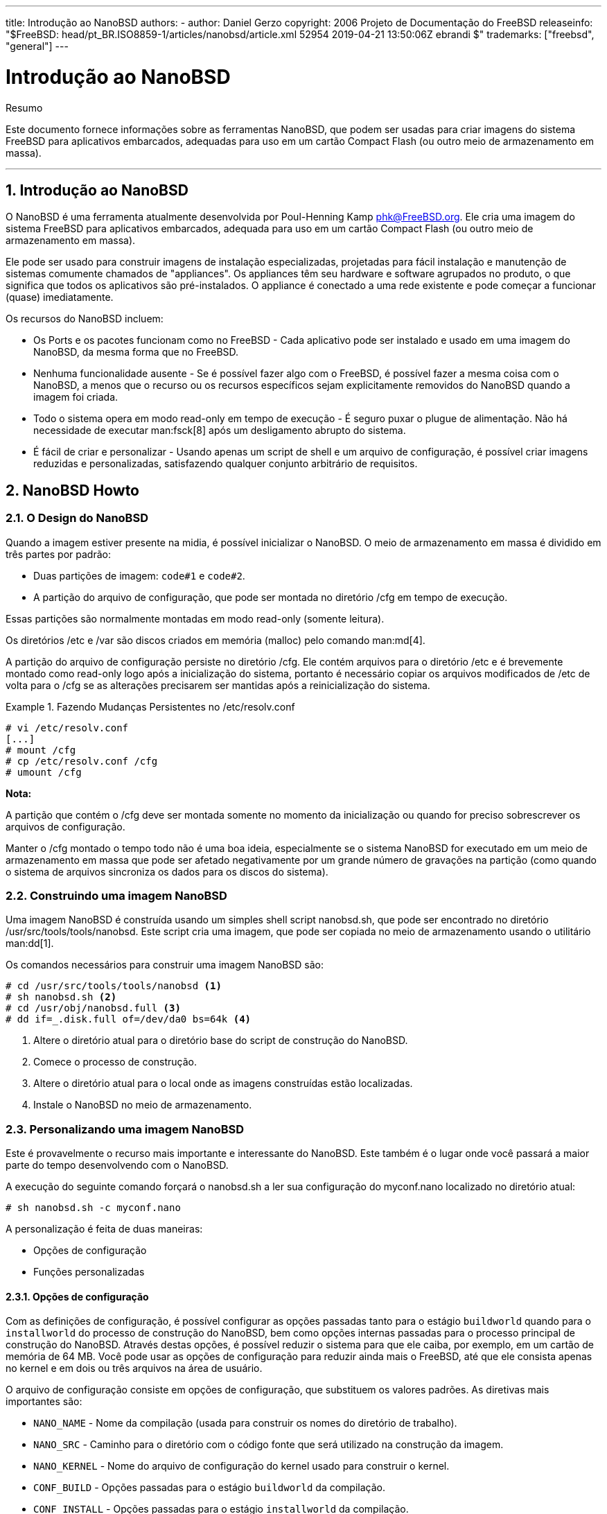 ---
title: Introdução ao NanoBSD
authors:
  - author: Daniel Gerzo
copyright: 2006 Projeto de Documentação do FreeBSD
releaseinfo: "$FreeBSD: head/pt_BR.ISO8859-1/articles/nanobsd/article.xml 52954 2019-04-21 13:50:06Z ebrandi $" 
trademarks: ["freebsd", "general"]
---

= Introdução ao NanoBSD
:doctype: article
:toc: macro
:toclevels: 1
:icons: font
:sectnums:
:source-highlighter: rouge
:experimental:
:figure-caption: Figure

[.abstract-title]
Resumo

Este documento fornece informações sobre as ferramentas NanoBSD, que podem ser usadas para criar imagens do sistema FreeBSD para aplicativos embarcados, adequadas para uso em um cartão Compact Flash (ou outro meio de armazenamento em massa).

'''

toc::[]

[[intro]]
[.title]
== Introdução ao NanoBSD

O NanoBSD é uma ferramenta atualmente desenvolvida por Poul-Henning Kamp mailto:phk@FreeBSD.org[phk@FreeBSD.org]. Ele cria uma imagem do sistema FreeBSD para aplicativos embarcados, adequada para uso em um cartão Compact Flash (ou outro meio de armazenamento em massa).

Ele pode ser usado para construir imagens de instalação especializadas, projetadas para fácil instalação e manutenção de sistemas comumente chamados de "appliances". Os appliances têm seu hardware e software agrupados no produto, o que significa que todos os aplicativos são pré-instalados. O appliance é conectado a uma rede existente e pode começar a funcionar (quase) imediatamente.

Os recursos do NanoBSD incluem:

* Os Ports e os pacotes funcionam como no FreeBSD - Cada aplicativo pode ser instalado e usado em uma imagem do NanoBSD, da mesma forma que no FreeBSD.
* Nenhuma funcionalidade ausente - Se é possível fazer algo com o FreeBSD, é possível fazer a mesma coisa com o NanoBSD, a menos que o recurso ou os recursos específicos sejam explicitamente removidos do NanoBSD quando a imagem foi criada.
* Todo o sistema opera em modo read-only em tempo de execução - É seguro puxar o plugue de alimentação. Não há necessidade de executar man:fsck[8] após um desligamento abrupto do sistema.
* É fácil de criar e personalizar - Usando apenas um script de shell e um arquivo de configuração, é possível criar imagens reduzidas e personalizadas, satisfazendo qualquer conjunto arbitrário de requisitos.

[[howto]]
[.title]
== NanoBSD Howto

[[design]]
[.title]
=== O Design do NanoBSD

Quando a imagem estiver presente na midia, é possível inicializar o NanoBSD. O meio de armazenamento em massa é dividido em três partes por padrão:

* Duas partições de imagem: `code#1` e `code#2`.
* A partição do arquivo de configuração, que pode ser montada no diretório [.filename]#/cfg# em tempo de execução.

Essas partições são normalmente montadas em modo read-only (somente leitura).

Os diretórios [.filename]#/etc# e [.filename]#/var# são discos criados em memória (malloc) pelo comando man:md[4].

A partição do arquivo de configuração persiste no diretório [.filename]#/cfg#. Ele contém arquivos para o diretório [.filename]#/etc# e é brevemente montado como read-only logo após a inicialização do sistema, portanto é necessário copiar os arquivos modificados de [.filename]#/etc# de volta para o [.filename]#/cfg# se as alterações precisarem ser mantidas após a reinicialização do sistema.

[example]
.Fazendo Mudanças Persistentes no [.filename]#/etc/resolv.conf#
====

[source,bash]
....
# vi /etc/resolv.conf
[...]
# mount /cfg
# cp /etc/resolv.conf /cfg
# umount /cfg
....
====

[.note]
====
[.admontitle]*Nota:* +

A partição que contém o [.filename]#/cfg# deve ser montada somente no momento da inicialização ou quando for preciso sobrescrever os arquivos de configuração.

Manter o [.filename]#/cfg# montado o tempo todo não é uma boa ideia, especialmente se o sistema NanoBSD for executado em um meio de armazenamento em massa que pode ser afetado negativamente por um grande número de gravações na partição (como quando o sistema de arquivos sincroniza os dados para os discos do sistema).
====

[.title]
=== Construindo uma imagem NanoBSD

Uma imagem NanoBSD é construída usando um simples shell script [.filename]#nanobsd.sh#, que pode ser encontrado no diretório [.filename]#/usr/src/tools/tools/nanobsd#. Este script cria uma imagem, que pode ser copiada no meio de armazenamento usando o utilitário man:dd[1].

Os comandos necessários para construir uma imagem NanoBSD são:

[source,bash]
....

# cd /usr/src/tools/tools/nanobsd <.>
# sh nanobsd.sh <.>
# cd /usr/obj/nanobsd.full <.>
# dd if=_.disk.full of=/dev/da0 bs=64k <.>
....

<.> Altere o diretório atual para o diretório base do script de construção do NanoBSD.

<.> Comece o processo de construção.

<.> Altere o diretório atual para o local onde as imagens construídas estão localizadas.

<.> Instale o NanoBSD no meio de armazenamento.

[.title]
=== Personalizando uma imagem NanoBSD

Este é provavelmente o recurso mais importante e interessante do NanoBSD. Este também é o lugar onde você passará a maior parte do tempo desenvolvendo com o NanoBSD.

A execução do seguinte comando forçará o [.filename]#nanobsd.sh# a ler sua configuração do [.filename]#myconf.nano# localizado no diretório atual:

[source,bash]
....
# sh nanobsd.sh -c myconf.nano
....

A personalização é feita de duas maneiras:

* Opções de configuração
* Funções personalizadas

[.title]
==== Opções de configuração

Com as definições de configuração, é possível configurar as opções passadas tanto para o estágio `buildworld` quando para o `installworld` do processo de construção do NanoBSD, bem como opções internas passadas para o processo principal de construção do NanoBSD. Através destas opções, é possível reduzir o sistema para que ele caiba, por exemplo, em um cartão de memória de 64 MB. Você pode usar as opções de configuração para reduzir ainda mais o FreeBSD, até que ele consista apenas no kernel e em dois ou três arquivos na área de usuário.

O arquivo de configuração consiste em opções de configuração, que substituem os valores padrões. As diretivas mais importantes são:

* `NANO_NAME` - Nome da compilação (usada para construir os nomes do diretório de trabalho).
* `NANO_SRC` - Caminho para o diretório com o código fonte que será utilizado na construção da imagem.
* `NANO_KERNEL` - Nome do arquivo de configuração do kernel usado para construir o kernel.
* `CONF_BUILD` - Opções passadas para o estágio `buildworld` da compilação.
* `CONF_INSTALL` - Opções passadas para o estágio `installworld` da compilação.
* `CONF_WORLD` - Opções passadas para o estágio `buildworld` e o `installworld` da compilação.
* `FlashDevice` - define o tipo de mídia a ser usado. Verifique o [.filename]#FlashDevice.sub# para mais detalhes.

[.title]
==== Funções Personalizadas

É possível ajustar o NanoBSD usando as funções do shell no arquivo de configuração. O exemplo a seguir ilustra o modelo básico de funções personalizadas:

[.programlisting]
....
cust_foo () (
	echo "bar=baz" > \
		${NANO_WORLDDIR}/etc/foo
)
customize_cmd cust_foo
....

Um exemplo mais útil de uma função de customização é o seguinte, o qual altera o tamanho padrão do diretório [.filename]#/etc# de 5MB para 30MB:

[.programlisting]
....
cust_etc_size () (
	cd ${NANO_WORLDDIR}/conf
	echo 30000 > default/etc/md_size
)
customize_cmd cust_etc_size
....

Existem algumas funções de customização pré-definidas por padrão e prontas para uso:

* `cust_comconsole` -- Desabilita o man:getty[8] nos dispositivos VGA (os device nodes [.filename]#/dev/ttyv*#) e habilita o uso do console do sistema na serial COM1.
* `cust_allow_ssh_root` -- Permite que o `root` faça o login via man:sshd[8].
* `cust_install_files` -- Instala arquivos do diretório [.filename]#nanobsd/Files#, que contém alguns scripts úteis para administração do sistema.

[.title]
==== Adicionando Pacotes

Pacotes podem ser adicionados a uma imagem NanoBSD usando uma função customizada. A seguinte função irá instalar todos os pacotes localizados em [.filename]#/usr/src/files/tools/nanobsd/packages#:

[.programlisting]
....
install_packages () (
mkdir -p ${NANO_WORLDDIR}/packages
cp /usr/src/tools/tools/nanobsd/packages/* ${NANO_WORLDDIR}/packages
cp $(which pkg-static) ${NANO_WORLDDIR}/
chroot ${NANO_WORLDDIR} sh -c 'cd packages; /pkg-static add *;cd ..;'
rm -rf ${NANO_WORLDDIR}/packages ${NANO_WORLDDIR}/pkg-static
)
customize_cmd install_packages
....

[.title]
==== Exemplo do arquivo de configuração

Um exemplo completo de um arquivo de configuração para criar uma imagem NanoBSD personalizada pode ser:

[.programlisting]
....
NANO_NAME=custom
NANO_SRC=/usr/src
NANO_KERNEL=MYKERNEL
NANO_IMAGES=2

CONF_BUILD='
WITHOUT_KLDLOAD=YES
WITHOUT_NETGRAPH=YES
WITHOUT_PAM=YES
'

CONF_INSTALL='
WITHOUT_ACPI=YES
WITHOUT_BLUETOOTH=YES
WITHOUT_FORTRAN=YES
WITHOUT_HTML=YES
WITHOUT_LPR=YES
WITHOUT_MAN=YES
WITHOUT_SENDMAIL=YES
WITHOUT_SHAREDOCS=YES
WITHOUT_EXAMPLES=YES
WITHOUT_INSTALLLIB=YES
WITHOUT_CALENDAR=YES
WITHOUT_MISC=YES
WITHOUT_SHARE=YES
'

CONF_WORLD='
WITHOUT_BIND=YES
WITHOUT_MODULES=YES
WITHOUT_KERBEROS=YES
WITHOUT_GAMES=YES
WITHOUT_RESCUE=YES
WITHOUT_LOCALES=YES
WITHOUT_SYSCONS=YES
WITHOUT_INFO=YES
'

FlashDevice SanDisk 1G

cust_nobeastie() (
	touch ${NANO_WORLDDIR}/boot/loader.conf
	echo "beastie_disable=\"YES\"" >> ${NANO_WORLDDIR}/boot/loader.conf
)

customize_cmd cust_comconsole
customize_cmd cust_install_files
customize_cmd cust_allow_ssh_root
customize_cmd cust_nobeastie
....

[.title]
=== Atualizando o NanoBSD

O processo de atualização do NanoBSD é relativamente simples:

[.procedure]
. Crie uma nova imagem NanoBSD, como de costume.
. Carregue a nova imagem em uma partição não usada de um dispositivo NanoBSD em execução.
+ 
A diferença mais importante deste passo da instalação inicial do NanoBSD é que agora, em vez de usar [.filename]#_. Disk.full# (que contém uma imagem do disco todo), a imagem [.filename]#\_.disk.image# está instalada (a qual contém uma imagem de uma única partição do sistema).
. Reinicie e inicie o sistema a partir da partição recém-instalada.
. Se tudo correr bem, a atualização está concluída.
. Se algo der errado, reinicie a partição anterior (que contém a imagem antiga que estava em funcionamento) para restaurar a funcionalidade do sistema o mais rápido possível. Corrija quaisquer problemas da nova compilação e repita o processo.

Para instalar uma nova imagem no sistema NanoBSD, é possível usar o script [.filename]#updatep1# ou [.filename]#updatep2# localizado no diretório [.filename]#/root#, dependendo de qual partição o sistema atual está executando.

De acordo com os serviços que estiverem disponíveis no servidor que contem a nova imagem NanoBSD e o tipo de transferência preferido, é possível seguir por uma destas três maneiras:

[.title]
==== Usando man:ftp[1]

Se a velocidade de transferência estiver em primeiro lugar, use este exemplo:

[source,bash]
....
# ftp myhost
get _.disk.image "| sh updatep1"
....

[.title]
==== Usando man:ssh[1]

Se uma transferência segura for preferida, considere usar este exemplo:

[source,bash]
....
# ssh myhost cat _.disk.image.gz | zcat | sh updatep1
....

[.title]
==== Usando man:nc[1]

Tente este exemplo se o host remoto que contem a nova imagem não estiver executando o serviço man:ftpd[8] e nem o serviço man:sshd[8]:

[.procedure]
. Primeiramente, abra um socket TCP em modo escuta no host que serve a imagem e envie a imagem para o cliente:
+
[source,bash]
....
myhost# nc -l 2222 < _.disk.image
....
+
[.note]
====
[.admontitle]*Nota:* +
Certifique-se de que a porta usada não esteja bloqueada para receber conexões de entrada do host NanoBSD pelo firewall.
====
. Conecte-se ao host que está servindo a nova imagem e execute o script [.filename]#updatep1#:
+
[source,bash]
....
# nc myhost 2222 | sh updatep1
....
